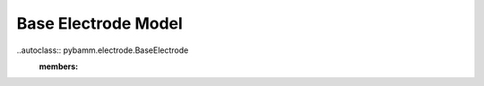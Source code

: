 Base Electrode Model
====================

..autoclass:: pybamm.electrode.BaseElectrode
    :members:

